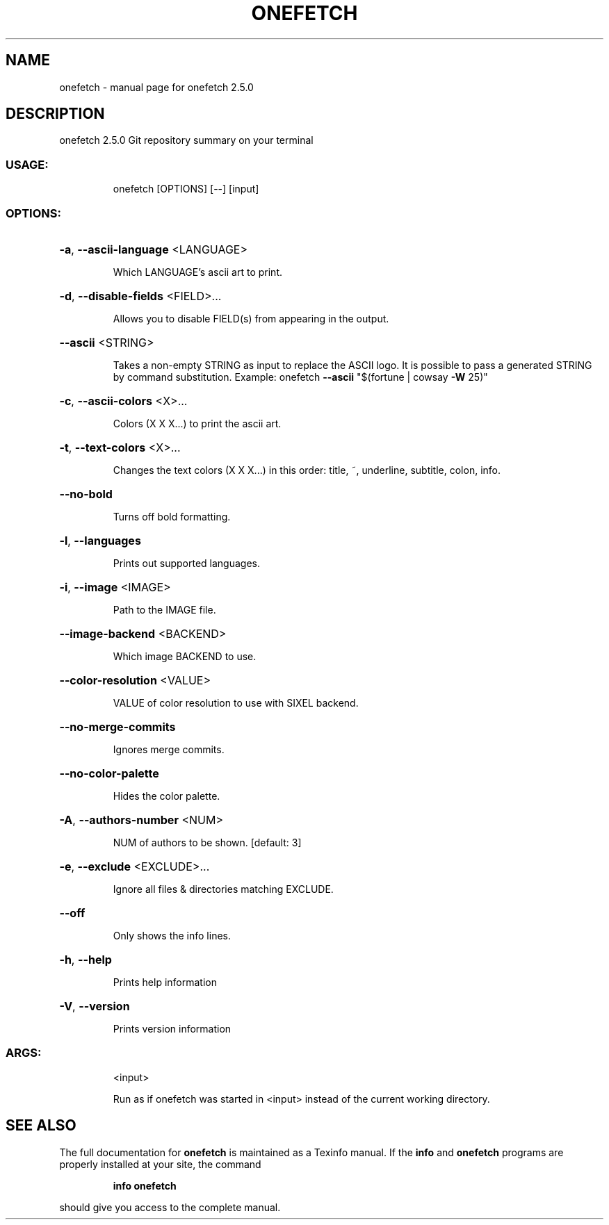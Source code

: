 .\" DO NOT MODIFY THIS FILE!  It was generated by help2man 1.47.13.
.TH ONEFETCH "1" "October 2020" "onefetch 2.5.0" "User Commands"
.SH NAME
onefetch \- manual page for onefetch 2.5.0
.SH DESCRIPTION
onefetch 2.5.0
Git repository summary on your terminal
.SS "USAGE:"
.IP
onefetch [OPTIONS] [\-\-] [input]
.SS "OPTIONS:"
.HP
\fB\-a\fR, \fB\-\-ascii\-language\fR <LANGUAGE>
.IP
Which LANGUAGE's ascii art to print.
.HP
\fB\-d\fR, \fB\-\-disable\-fields\fR <FIELD>...
.IP
Allows you to disable FIELD(s) from appearing in the output.
.HP
\fB\-\-ascii\fR <STRING>
.IP
Takes a non\-empty STRING as input to replace the ASCII logo. It is possible to pass a generated STRING by
command substitution. Example: onefetch \fB\-\-ascii\fR "$(fortune | cowsay \fB\-W\fR 25)"
.HP
\fB\-c\fR, \fB\-\-ascii\-colors\fR <X>...
.IP
Colors (X X X...) to print the ascii art.
.HP
\fB\-t\fR, \fB\-\-text\-colors\fR <X>...
.IP
Changes the text colors (X X X...) in this order: title, ~, underline, subtitle, colon, info.
.HP
\fB\-\-no\-bold\fR
.IP
Turns off bold formatting.
.HP
\fB\-l\fR, \fB\-\-languages\fR
.IP
Prints out supported languages.
.HP
\fB\-i\fR, \fB\-\-image\fR <IMAGE>
.IP
Path to the IMAGE file.
.HP
\fB\-\-image\-backend\fR <BACKEND>
.IP
Which image BACKEND to use.
.HP
\fB\-\-color\-resolution\fR <VALUE>
.IP
VALUE of color resolution to use with SIXEL backend.
.HP
\fB\-\-no\-merge\-commits\fR
.IP
Ignores merge commits.
.HP
\fB\-\-no\-color\-palette\fR
.IP
Hides the color palette.
.HP
\fB\-A\fR, \fB\-\-authors\-number\fR <NUM>
.IP
NUM of authors to be shown. [default: 3]
.HP
\fB\-e\fR, \fB\-\-exclude\fR <EXCLUDE>...
.IP
Ignore all files & directories matching EXCLUDE.
.HP
\fB\-\-off\fR
.IP
Only shows the info lines.
.HP
\fB\-h\fR, \fB\-\-help\fR
.IP
Prints help information
.HP
\fB\-V\fR, \fB\-\-version\fR
.IP
Prints version information
.SS "ARGS:"
.IP
<input>
.IP
Run as if onefetch was started in <input> instead of the current working directory.
.SH "SEE ALSO"
The full documentation for
.B onefetch
is maintained as a Texinfo manual.  If the
.B info
and
.B onefetch
programs are properly installed at your site, the command
.IP
.B info onefetch
.PP
should give you access to the complete manual.
